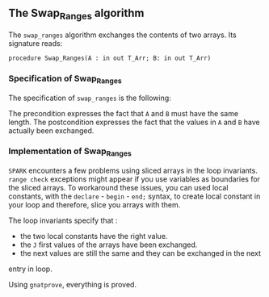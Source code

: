 #+EXPORT_FILE_NAME: ../../../mutating/Swap_Ranges.org
#+OPTIONS: author:nil title:nil toc:nil

** The Swap_Ranges algorithm

   The ~swap_ranges~ algorithm exchanges the contents of two arrays.
   Its signature reads:
   
   ~procedure Swap_Ranges(A : in out T_Arr; B: in out T_Arr)~
   
*** Specification of Swap_Ranges

    The specification of ~swap_ranges~ is the following:

	#+INCLUDE: ../../../mutating/swap_ranges_p.ads :src ada :lines "6-9"

    The precondition expresses the fact that ~A~ and ~B~ must have the same length.
    The postcondition expresses the fact that the values in ~A~ and ~B~ have actually
    been exchanged.

*** Implementation of Swap_Ranges

	#+INCLUDE: ../../../mutating/swap_ranges_p.adb :src ada :lines "3-33"

    ~SPARK~ encounters a few problems using sliced arrays in the loop invariants.
    ~range check~ exceptions might appear if you use variables as boundaries
    for the sliced arrays. To workaround these issues, you can used local
    constants, with the ~declare~ - ~begin~ - ~end;~ syntax, to create
    local constant in your loop and therefore, slice you arrays with them.

    The loop invariants specify that :
      - the two local constants have the right value.
      - the ~J~ first values of the arrays have been exchanged.
      - the next values are still the same and they can be exchanged in the next
	entry in loop.

     Using ~gnatprove~, everything is proved.
